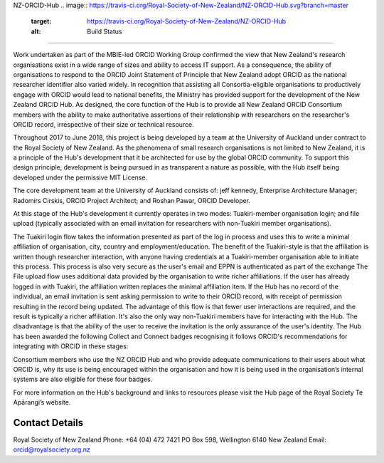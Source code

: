 
NZ-ORCID-Hub 
.. image:: https://travis-ci.org/Royal-Society-of-New-Zealand/NZ-ORCID-Hub.svg?branch=master
   :target: https://travis-ci.org/Royal-Society-of-New-Zealand/NZ-ORCID-Hub
   :alt: Build Status

.. image:: https://coveralls.io/repos/github/Royal-Society-of-New-Zealand/NZ-ORCID-Hub/badge.svg
   :target: https://coveralls.io/github/Royal-Society-of-New-Zealand/NZ-ORCID-Hub
   :alt: Coverage Status

.. image:: https://readthedocs.org/projects/nz-orcid-hub/badge/
   :target: http://docs.orcidhub.org.nz/
   :alt: RTD Status

========================================================================================================================================================================================================================================================================================================================================================================================================================================================================================================================================================

Work undertaken as part of the MBIE-led ORCID Working Group confirmed the view that New Zealand's research organisations exist in a wide range of sizes and ability to access IT support. As a consequence, the ability of organisations to respond to the ORCID Joint Statement of Principle that New Zealand adopt ORCID as the national researcher identifier also varied widely. In recognition that assisting all Consortia-eligible organisations to productively engage with ORCID would lead to national benefits, the Ministry has provided support for the development of the New Zealand ORCID Hub. As designed, the core function of the Hub is to provide all New Zealand ORCID Consortium members with the ability to make authoritative assertions of their relationship with researchers on the researcher's ORCID record, irrespective of their size or technical resource.

Throughout 2017 to June 2018, this project is being developed by a team at the University of Auckland under contract to the Royal Society of New Zealand. As the phenomena of small research organisations is not limited to New Zealand, it is a principle of the Hub's development that it be architected for use by the global ORCID community. To support this design principle, development is being pursued in as transparent a nature as possible, with the Hub itself being developed under the permissive MIT License.

The core development team at the University of Auckland consists of: jeff kennedy, Enterprise Architecture Manager; Radomirs Cirskis, ORCID Project Architect; and Roshan Pawar, ORCID Developer.

At this stage of the Hub's development it currently operates in two modes: Tuakiri-member organisation login; and file upload (typically associated with an email invitation for researchers with non-Tuakiri member organisations).

The Tuakiri login flow takes the information presented as part of the log in process and uses this to write a minimal affiliation of organisation, city, country and employment/education. The benefit of the Tuakiri-style is that the affiliation is written though researcher interaction, with anyone having credentials at a Tuakiri-member organisation able to initiate this process. This process is also very secure as the user's email and EPPN is authenticated as part of the exchange
The File upload flow uses additional data provided by the organisation to write richer affiliations. If the user has already logged in with Tuakiri, the affiliation written replaces the minimal affiliation item. If the Hub has no record of the individual, an email invitation is sent asking permission to write to their ORCID record, with receipt of permission resulting in the record being updated. The advantage of this flow is that fewer user interactions are required, and the result is typically a richer affiliation. It's also the only way non-Tuakiri members have for interacting with the Hub. The disadvantage is that the ability of the user to receive the invitation is the only assurance of the user's identity.
The Hub has been awarded the following Collect and Connect badges recognising it follows ORCID's recommendations for integrating with ORCID in these stages:


.. image:: https://orcidhub.org.nz/static/images/ORCID-Badge-00-s-AUTHENTICATE.png
   :target: https://orcidhub.org.nz/static/images/ORCID-Badge-00-s-AUTHENTICATE.png
   :alt: ORCID Badge 00 AUTHENTICATE


.. image:: https://orcidhub.org.nz/static/images/ORCID-Badge-01-s-COLLECT.png
   :target: https://orcidhub.org.nz/static/images/ORCID-Badge-01-s-COLLECT.png
   :alt: ORCID Badge 01 COLLECT


.. image:: https://orcidhub.org.nz/static/images/ORCID-Badge-02-s-DISPLAY.png
   :target: https://orcidhub.org.nz/static/images/ORCID-Badge-02-s-DISPLAY.png
   :alt: ORCID Badge 02 DISPLAY


.. image:: https://orcidhub.org.nz/static/images/ORCID-Badge-03-s-CONNECT.png
   :target: https://orcidhub.org.nz/static/images/ORCID-Badge-03-s-CONNECT.png
   :alt: ORCID Badge 03 CONNECT


Consortium members who use the NZ ORCID Hub and who provide adequate communications to their users about what ORCID is, why its use is being encouraged within the organisation and how it is being used in the organisation’s internal systems are also eligible for these four badges.

For more information on the Hub's background and links to resources please visit the Hub page of the Royal Society Te Apārangi’s website.

Contact Details
"""""""""""""""

Royal Society of New Zealand
Phone: +64 (04) 472 7421
PO Box 598, Wellington 6140
New Zealand
Email: orcid@royalsociety.org.nz
